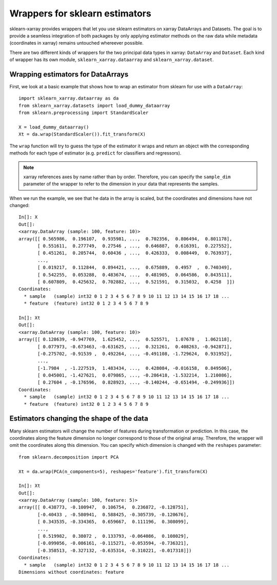 Wrappers for sklearn estimators
===============================

sklearn-xarray provides wrappers that let you use sklearn estimators on
xarray DataArrays and Datasets. The goal is to provide a seamless integration
of both packages by only applying estimator methods on the raw data while
metadata (coordinates in xarray) remains untouched whereever possible.

There are two different kinds of wrappers for the two principal data types in
xarray: ``DataArray`` and ``Dataset``. Each kind of wrapper has its own module,
``sklearn_xarray.dataarray`` and ``sklearn_xarray.dataset``.

=====
Wrapping estimators for DataArrays
=====

First, we look at a basic example that shows how to wrap an estimator from
sklearn for use with a ``DataArray``::

    import sklearn_xarray.dataarray as da
    from sklearn_xarray.datasets import load_dummy_dataarray
    from sklearn.preprocessing import StandardScaler

    X = load_dummy_dataarray()
    Xt = da.wrap(StandardScaler()).fit_transform(X)

The ``wrap`` function will try to guess the type of the estimator it wraps
and return an object with the corresponding methods for each type of estimator
(e.g. ``predict`` for classifiers and regressors).

.. note::

    xarray references axes by name rather than by order. Therefore, you can
    specify the ``sample_dim`` parameter of the wrapper to refer to the
    dimension in your data that represents the samples.

When we run the example, we see that he data in the array is scaled, but the
coordinates and dimensions have not changed::

    In[]: X
    Out[]:
    <xarray.DataArray (sample: 100, feature: 10)>
    array([[ 0.565986,  0.196107,  0.935981, ...,  0.702356,  0.806494,  0.801178],
           [ 0.551611,  0.277749,  0.27546 , ...,  0.646887,  0.616391,  0.227552],
           [ 0.451261,  0.205744,  0.60436 , ...,  0.426333,  0.008449,  0.763937],
           ...,
           [ 0.019217,  0.112844,  0.894421, ...,  0.675889,  0.4957  ,  0.740349],
           [ 0.542255,  0.053288,  0.483674, ...,  0.481905,  0.064586,  0.843511],
           [ 0.607809,  0.425632,  0.702882, ...,  0.521591,  0.315032,  0.4258  ]])
    Coordinates:
      * sample   (sample) int32 0 1 2 3 4 5 6 7 8 9 10 11 12 13 14 15 16 17 18 ...
      * feature  (feature) int32 0 1 2 3 4 5 6 7 8 9

    In[]: Xt
    Out[]:
    <xarray.DataArray (sample: 100, feature: 10)>
    array([[ 0.128639, -0.947769,  1.625452, ...,  0.525571,  1.07678 ,  1.062118],
           [ 0.077973, -0.673463, -0.631625, ...,  0.321261,  0.408263, -0.942871],
           [-0.275702, -0.91539 ,  0.492264, ..., -0.491108, -1.729624,  0.931952],
           ...,
           [-1.7984  , -1.227519,  1.483434, ...,  0.428084, -0.016158,  0.849506],
           [ 0.045001, -1.427621,  0.079865, ..., -0.286418, -1.532214,  1.210086],
           [ 0.27604 , -0.176596,  0.828923, ..., -0.140244, -0.651494, -0.249936]])
    Coordinates:
      * sample   (sample) int32 0 1 2 3 4 5 6 7 8 9 10 11 12 13 14 15 16 17 18 ...
      * feature  (feature) int32 0 1 2 3 4 5 6 7 8 9


=====
Estimators changing the shape of the data
=====

Many sklearn estimators will change the number of features during
transformation or prediction. In this case, the coordinates along the feature
dimension no longer correspond to those of the original array. Therefore, the
wrapper will omit the coordinates along this dimension. You can specify which
dimension is changed with the ``reshapes`` parameter::

    from sklearn.decomposition import PCA

    Xt = da.wrap(PCA(n_components=5), reshapes='feature').fit_transform(X)

    In[]: Xt
    Out[]:
    <xarray.DataArray (sample: 100, feature: 5)>
    array([[ 0.438773, -0.100947,  0.106754,  0.236872, -0.128751],
           [-0.40433 , -0.580941,  0.588425, -0.305739, -0.120676],
           [ 0.343535, -0.334365,  0.659667,  0.111196,  0.308099],
           ...,
           [ 0.519982,  0.38072 ,  0.133793, -0.064086,  0.108029],
           [-0.099056, -0.086161, -0.115271, -0.053594, -0.736321],
           [-0.358513, -0.327132, -0.635314, -0.310221, -0.017318]])
    Coordinates:
      * sample   (sample) int32 0 1 2 3 4 5 6 7 8 9 10 11 12 13 14 15 16 17 18 ...
    Dimensions without coordinates: feature

